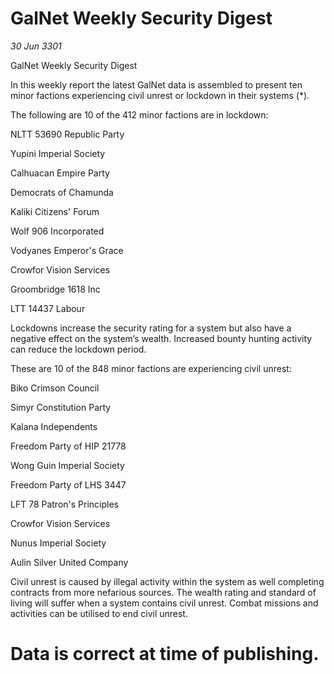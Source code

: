 * GalNet Weekly Security Digest

/30 Jun 3301/

GalNet Weekly Security Digest 
 
In this weekly report the latest GalNet data is assembled to present  ten minor factions experiencing civil unrest or lockdown in their systems (*). 

The following are 10 of the 412 minor factions are in lockdown: 

NLTT 53690 Republic Party 

Yupini Imperial Society 

Calhuacan Empire Party 

Democrats of Chamunda 

Kaliki Citizens' Forum 

Wolf 906 Incorporated 

Vodyanes Emperor's Grace 

Crowfor Vision Services 

Groombridge 1618 Inc 

LTT 14437 Labour 

Lockdowns increase the security rating for a system but also have a negative effect on the system’s wealth. Increased bounty hunting activity can reduce the lockdown period. 

These are 10 of the 848 minor factions are experiencing civil unrest: 

Biko Crimson Council 

Simyr Constitution Party 

Kalana Independents 

Freedom Party of HIP 21778 

Wong Guin Imperial Society 

Freedom Party of LHS 3447 

LFT 78 Patron's Principles 

Crowfor Vision Services 

Nunus Imperial Society 

Aulin Silver United Company 

Civil unrest is caused by illegal activity within the system as well completing contracts from more nefarious sources. The wealth rating and standard of living will suffer when a system contains civil unrest. Combat missions and activities can be utilised to end civil unrest. 

* Data is correct at time of publishing.